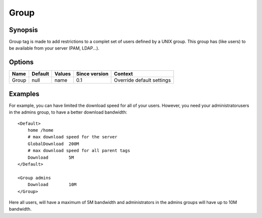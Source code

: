 Group
=====

Synopsis
--------
Group tag is made to add restrictions to a complet set of users defined by a UNIX group. This group has (like users) to be available from your server (PAM, LDAP...).

Options
-------

========== ========= ======== ============= =======
Name       Default   Values   Since version Context
========== ========= ======== ============= =======
Group      null      name     0.1           Override default settings
========== ========= ======== ============= =======

Examples
--------
For example, you can have limited the download speed for all of your users. However, you need your administratorusers in the admins group, to have a better download bandwidth::

    <Default>
        home /home
        # max download speed for the server
        GlobalDownload  200M
        # max download speed for all parent tags
        Download        5M
    </Default>

    <Group admins
        Download        10M
    </Group>

Here all users, will have a maximum of 5M bandwidth and administrators in the admins groups will have up to 10M bandwidth.
